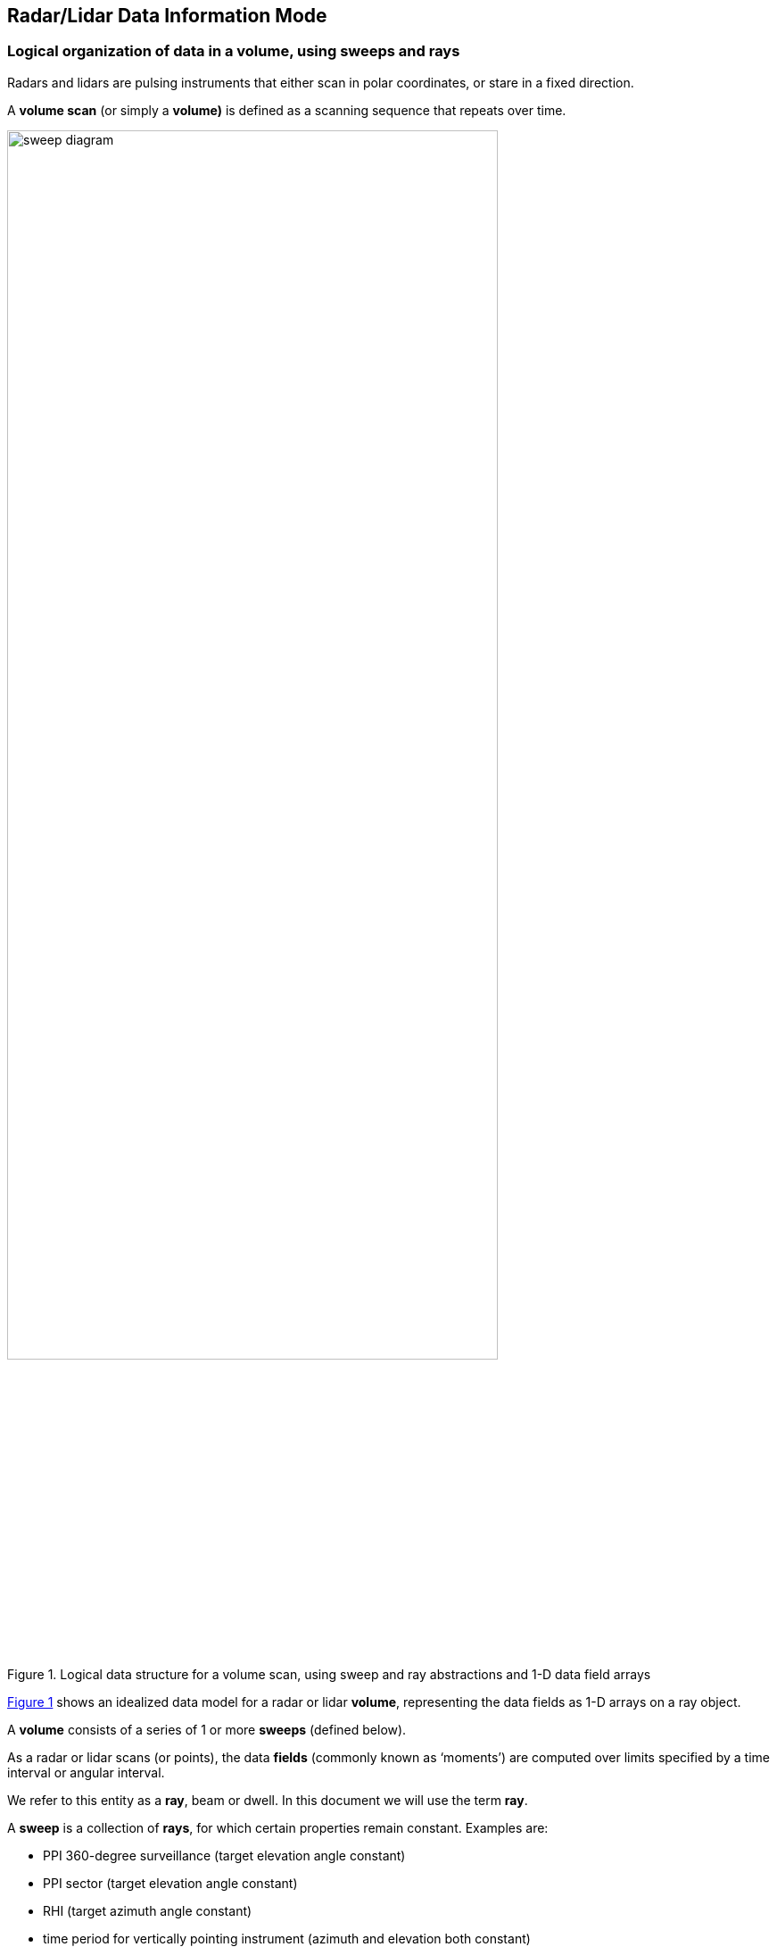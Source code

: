 [[data-information, Chapter 2, Data Information Mode]]

== Radar/Lidar Data Information Mode

=== Logical organization of data in a volume, using sweeps and rays

Radars and lidars are pulsing instruments that either scan in polar coordinates, or stare in a fixed direction.

A *volume scan* (or simply a *volume)* is defined as a scanning sequence that repeats over time.

[[sweep_diagram, Figure 1]]
[.text-center]
.Logical data structure for a volume scan, using sweep and ray abstractions and 1-D data field arrays
image::images/sweep_diagram.svg[,80%,pdfwidth=50vw,align="center"]

<<sweep_diagram>> shows an idealized data model for a radar or lidar *volume*, representing the data fields as 1-D arrays on a ray object.

A *volume* consists of a series of 1 or more *sweeps* (defined below).

As a radar or lidar scans (or points), the data *fields* (commonly known as ‘moments’) are computed over limits specified by a time interval or angular interval.

We refer to this entity as a *ray*, beam or dwell. In this document we will use the term *ray*.

A *sweep* is a collection of *rays*, for which certain properties remain constant. Examples are:

* PPI 360-degree surveillance (target elevation angle constant)
* PPI sector (target elevation angle constant)
* RHI (target azimuth angle constant)
* time period for vertically pointing instrument (azimuth and elevation both constant)

The following _always_ remain constant for all *rays* in a *sweep*:

* number of gates
* range geometry (range to each gate)
* sweep mode (_surveillance, sector, RHI_, etc.)
* target angle(s)

The following would _usually_ remain constant for the *rays* in a *sweep*:

* nominal scan rate
* pulse width
* pulsing scheme
* Nyquist velocity
* data quality control procedures

For a given *ray*, the *field* (or moments) data are computed for a sequence of *ranges* increasing radially away from the instrument. These are referred to as range *gates*.

A *ray* contains a number of *fields*, with a value for each *field* at each *gate*. In the ray abstraction, fields are represented as 1-D arrays, with length *range*.

=== Logical organization of data in a volume, using sweeps with 2-D data

[[volume_diagram, Figure 2]]
[.text-center]
.Logical data structure for a volume scan, using the sweep abstraction with 2-D data fields
image::images/volume_diagram.svg[,80%,pdfwidth=50vw,align="center"]


In contrast to <<sweep_diagram>>, <<volume_diagram>> shows a modified data model, in which the *sweeps* contain the *field* (moments) data directly, stored as 2-D arrays of [time][range]. This requires that the number of gates be constant for all rays in a sweep.

This is the data model that has been adopted for CfRadial2. <<field_data>> below has more detail.

This representation has the advantage that the 2-D arrays per sweep simplify the data storage mechanism, and allow for more efficient data compression than do 1-D arrays per ray.

[[field_data, Figure 3]]
[.text-center]
.Data field for a sweep, represented in time and range, with a constant number of range gates
image::images/field_data.svg[,80%,pdfwidth=50vw,align="center"]


=== Field data byte representation

The field data will be stored using one of the following:

[[table-field-data]]
.Field Data Representation
[cols=",,",options="header",caption="Table 2.1. "]
|===
| *NetCDF type* | *Byte width* | *Description*
|signed char |1 |scaled signed integer
|unsigned char |1 |scaled unsigned integer
|signed short |2 |scaled signed integer
|unsigned short |2 |scaled unsigned integer
|signed int |4 |scaled signed integer
|unsigned int |4 |scaled unsigned integer
|signed long |8 |scaled signed integer
|signed long |8 |scaled unsigned integer
|float |4 |floating point
|double |8 |floating point
|===

For the integer types, the stored data values are interpreted as:

data_value = (integer_value * scale_factor) + add_offset.

The _scale_factor_ and _add_offset_ are provided as metadata attributes on the field.

=== Scanning modes

Scanning may be carried out in a number of different ways. For example:

* horizontal scanning at fixed elevation (PPI mode), sector or 360 degree surveillance
* vertical scanning at a constant azimuth (RHI mode)
* antenna stationary, i.e. constant elevation and azimuth (staring or pointing)
* aircraft radars which rotate around the longitudinal axis of the aircraft (e.g. ELDORA, NOAA Tail Radar)
* sun scanning in either PPI or RHI mode.

For each of these modes a *sweep* is defined as follows:

* PPI mode: a sequence of rays at a fixed elevation angle, but changing azimuth angles
* RHI mode: a sequence of rays at a fixed azimuth angle but changing elevation angles
* pointing mode: a sequence of rays over some time period, at fixed azimuth and elevation
* aircraft tail-type radars: a sweep starts at a rotation angle of 0 (antenna pointing vertically upwards) and ends 360 degrees later.

As the antenna transitions between sweeps, some rays may be recorded during the transition. For many radars, especially operational types, these rays are filtered out at the source. For some research radars, however, the rays are retained, and an *antenna_transition flag* is set for these rays to allow them to be optionally filtered out at a later processing stage.

=== Geo-reference variables

Metadata variables in CfRadial are used to locate a radar or lidar measurement in space.

These are:

* range
* elevation
* azimuth
* latitude
* longitude
* altitude

See sections 4.3 and 5.4 for details on these variables.

For moving platforms, extra variables are required for geo-referencing. These are:

* heading
* roll
* pitch
* rotation
* tilt

See section 5.4 for details on these variables.

The mathematical procedures for computing data location relative to earth coordinates are described in detail in section 9.
